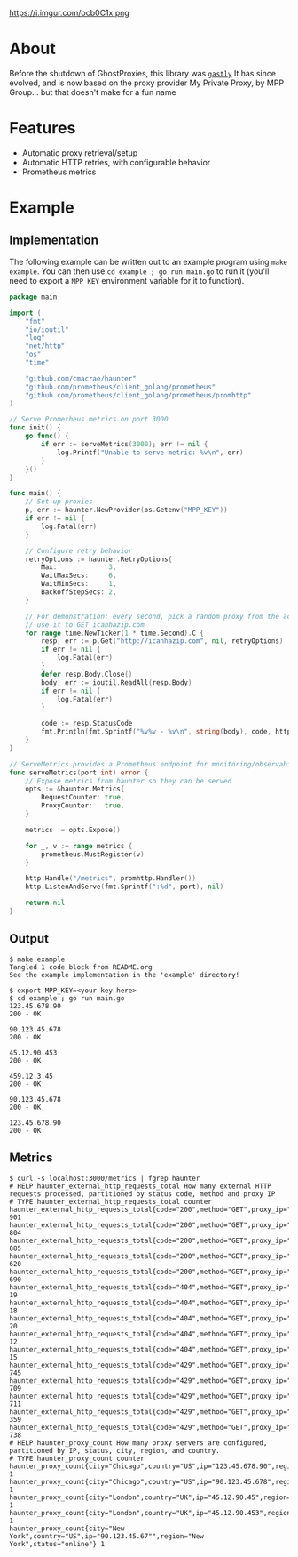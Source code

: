 https://i.imgur.com/ocb0C1x.png

* About
Before the shutdown of GhostProxies, this library was [[https://github.com/cmacrae/gastly][~gastly~]]  
It has since evolved, and is now based on the proxy provider My Private Proxy, by MPP Group... but that doesn't make for a fun name

* Features
  - Automatic proxy retrieval/setup
  - Automatic HTTP retries, with configurable behavior
  - Prometheus metrics

* Example
** Implementation
   The following example can be written out to an example program using ~make example~.  
   You can then use ~cd example ; go run main.go~ to run it (you'll need to export a ~MPP_KEY~ environment variable for it to function).
#+begin_src go :tangle example/main.go
package main

import (
	"fmt"
	"io/ioutil"
	"log"
	"net/http"
	"os"
	"time"

	"github.com/cmacrae/haunter"
	"github.com/prometheus/client_golang/prometheus"
	"github.com/prometheus/client_golang/prometheus/promhttp"
)

// Serve Prometheus metrics on port 3000
func init() {
	go func() {
		if err := serveMetrics(3000); err != nil {
			log.Printf("Unable to serve metric: %v\n", err)
		}
	}()
}

func main() {
	// Set up proxies
	p, err := haunter.NewProvider(os.Getenv("MPP_KEY"))
	if err != nil {
		log.Fatal(err)
	}

	// Configure retry behavior
	retryOptions := haunter.RetryOptions{
		Max:             3,
		WaitMaxSecs:     6,
		WaitMinSecs:     1,
		BackoffStepSecs: 2,
	}

	// For demonstration: every second, pick a random proxy from the account
	// use it to GET icanhazip.com
	for range time.NewTicker(1 * time.Second).C {
		resp, err := p.Get("http://icanhazip.com", nil, retryOptions)
		if err != nil {
			log.Fatal(err)
		}
		defer resp.Body.Close()
		body, err := ioutil.ReadAll(resp.Body)
		if err != nil {
			log.Fatal(err)
		}

		code := resp.StatusCode
		fmt.Println(fmt.Sprintf("%v%v - %v\n", string(body), code, http.StatusText(code)))
	}
}

// ServeMetrics provides a Prometheus endpoint for monitoring/observability
func serveMetrics(port int) error {
	// Expose metrics from haunter so they can be served
	opts := &haunter.Metrics{
		RequestCounter: true,
		ProxyCounter:   true,
	}

	metrics := opts.Expose()

	for _, v := range metrics {
		prometheus.MustRegister(v)
	}

	http.Handle("/metrics", promhttp.Handler())
	http.ListenAndServe(fmt.Sprintf(":%d", port), nil)

	return nil
}
#+end_src

** Output
#+begin_example
$ make example
Tangled 1 code block from README.org
See the example implementation in the 'example' directory!

$ export MPP_KEY=<your key here>
$ cd example ; go run main.go
123.45.678.90
200 - OK

90.123.45.678
200 - OK

45.12.90.453
200 - OK

459.12.3.45
200 - OK

90.123.45.678
200 - OK

123.45.678.90
200 - OK
#+end_example

** Metrics
#+begin_example
$ curl -s localhost:3000/metrics | fgrep haunter
# HELP haunter_external_http_requests_total How many external HTTP requests processed, partitioned by status code, method and proxy IP
# TYPE haunter_external_http_requests_total counter
haunter_external_http_requests_total{code="200",method="GET",proxy_ip="123.45.678.90"} 901
haunter_external_http_requests_total{code="200",method="GET",proxy_ip="90.123.45.678"} 804
haunter_external_http_requests_total{code="200",method="GET",proxy_ip="45.12.90.45"} 885
haunter_external_http_requests_total{code="200",method="GET",proxy_ip="45.12.90.453"} 620
haunter_external_http_requests_total{code="200",method="GET",proxy_ip="90.123.45.67"} 690
haunter_external_http_requests_total{code="404",method="GET",proxy_ip="123.45.678.90"} 19
haunter_external_http_requests_total{code="404",method="GET",proxy_ip="90.123.45.678"} 18
haunter_external_http_requests_total{code="404",method="GET",proxy_ip="45.12.90.45"} 20
haunter_external_http_requests_total{code="404",method="GET",proxy_ip="45.12.90.453"} 12
haunter_external_http_requests_total{code="404",method="GET",proxy_ip="90.123.45.67"} 15
haunter_external_http_requests_total{code="429",method="GET",proxy_ip="123.45.678.90"} 745
haunter_external_http_requests_total{code="429",method="GET",proxy_ip="90.123.45.678"} 709
haunter_external_http_requests_total{code="429",method="GET",proxy_ip="45.12.90.45"} 711
haunter_external_http_requests_total{code="429",method="GET",proxy_ip="45.12.90.453"} 359
haunter_external_http_requests_total{code="429",method="GET",proxy_ip="90.123.45.67"} 738
# HELP haunter_proxy_count How many proxy servers are configured, partitioned by IP, status, city, region, and country.
# TYPE haunter_proxy_count counter
haunter_proxy_count{city="Chicago",country="US",ip="123.45.678.90",region="Illinois",status="online"} 1
haunter_proxy_count{city="Chicago",country="US",ip="90.123.45.678",region="Illinois",status="online"} 1
haunter_proxy_count{city="London",country="UK",ip="45.12.90.45",region="England",status="online"} 1
haunter_proxy_count{city="London",country="UK",ip="45.12.90.453",region="England",status="online"} 1
haunter_proxy_count{city="New York",country="US",ip="90.123.45.67"",region="New York",status="online"} 1
#+end_example
